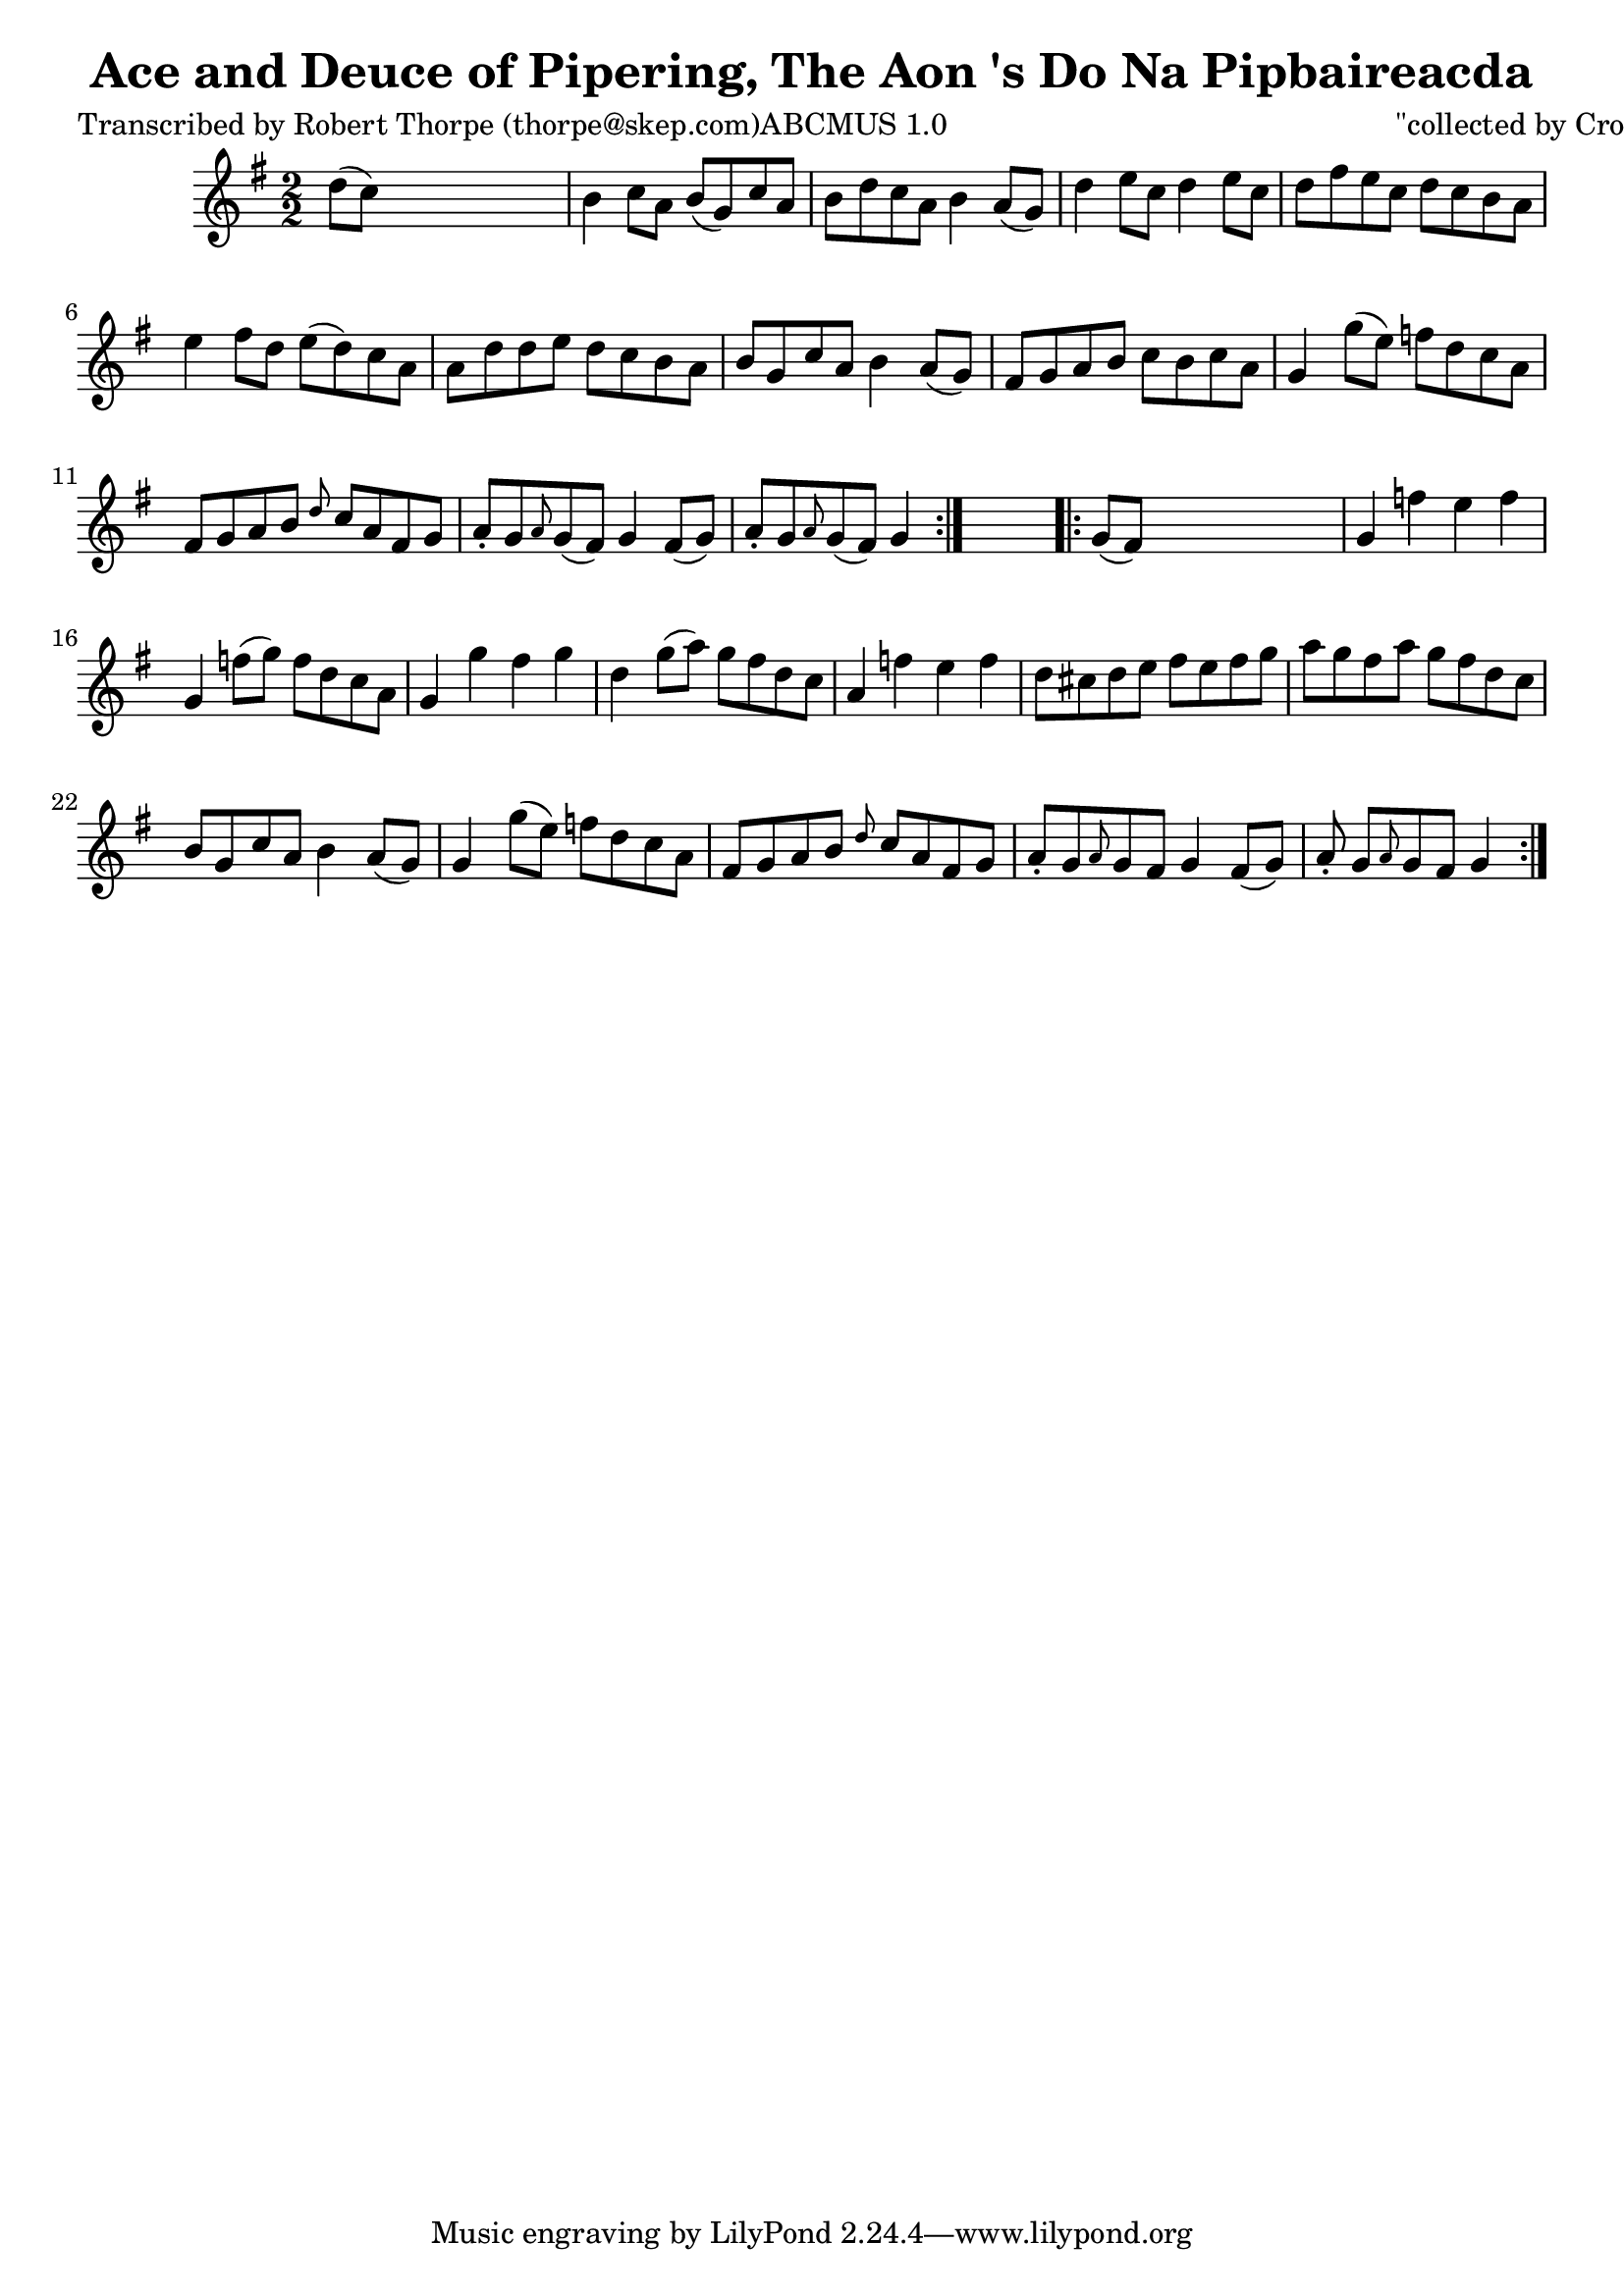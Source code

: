 
\version "2.16.2"
% automatically converted by musicxml2ly from xml/1781_rt.xml

%% additional definitions required by the score:
\language "english"


\header {
    poet = "Transcribed by Robert Thorpe (thorpe@skep.com)ABCMUS 1.0"
    encoder = "abc2xml version 63"
    encodingdate = "2015-01-25"
    composer = "\"collected by Cronin\""
    title = "Ace and Deuce of Pipering, The
Aon 's Do Na Pipbaireacda"
    }

\layout {
    \context { \Score
        autoBeaming = ##f
        }
    }
PartPOneVoiceOne =  \relative d'' {
    \repeat volta 2 {
        \key g \major \numericTimeSignature\time 2/2 d8 ( [ c8 ) ] s2. | % 2
        b4 c8 [ a8 ] b8 ( [ g8 ) c8 a8 ] | % 3
        b8 [ d8 c8 a8 ] b4 a8 ( [ g8 ) ] | % 4
        d'4 e8 [ c8 ] d4 e8 [ c8 ] | % 5
        d8 [ fs8 e8 c8 ] d8 [ c8 b8 a8 ] | % 6
        e'4 fs8 [ d8 ] e8 ( [ d8 ) c8 a8 ] | % 7
        a8 [ d8 d8 e8 ] d8 [ c8 b8 a8 ] | % 8
        b8 [ g8 c8 a8 ] b4 a8 ( [ g8 ) ] | % 9
        fs8 [ g8 a8 b8 ] c8 [ b8 c8 a8 ] | \barNumberCheck #10
        g4 g'8 ( [ e8 ) ] f8 [ d8 c8 a8 ] | % 11
        fs8 [ g8 a8 b8 ] \grace { d8 } c8 [ a8 fs8 g8 ] | % 12
        a8 -. [ g8 \grace { a8 } g8 ( fs8 ) ] g4 fs8 ( [ g8 ) ] | % 13
        a8 -. [ g8 \grace { a8 } g8 ( fs8 ) ] g4 }
    s4 \repeat volta 2 {
        | % 14
        g8 ( [ fs8 ) ] s2. | % 15
        g4 f'4 e4 f4 | % 16
        g,4 f'8 ( [ g8 ) ] f8 [ d8 c8 a8 ] | % 17
        g4 g'4 fs4 g4 | % 18
        d4 g8 ( [ a8 ) ] g8 [ fs8 d8 c8 ] | % 19
        a4 f'4 e4 f4 | \barNumberCheck #20
        d8 [ cs8 d8 e8 ] fs8 [ e8 fs8 g8 ] | % 21
        a8 [ g8 fs8 a8 ] g8 [ fs8 d8 c8 ] | % 22
        b8 [ g8 c8 a8 ] b4 a8 ( [ g8 ) ] | % 23
        g4 g'8 ( [ e8 ) ] f8 [ d8 c8 a8 ] | % 24
        fs8 [ g8 a8 b8 ] \grace { d8 } c8 [ a8 fs8 g8 ] | % 25
        a8 -. [ g8 \grace { a8 } g8 fs8 ] g4 fs8 ( [ g8 ) ] | % 26
        a8 -. g8 [ \grace { a8 } g8 fs8 ] g4 }
    }


% The score definition
\score {
    <<
        \new Staff <<
            \context Staff << 
                \context Voice = "PartPOneVoiceOne" { \PartPOneVoiceOne }
                >>
            >>
        
        >>
    \layout {}
    % To create MIDI output, uncomment the following line:
    %  \midi {}
    }

